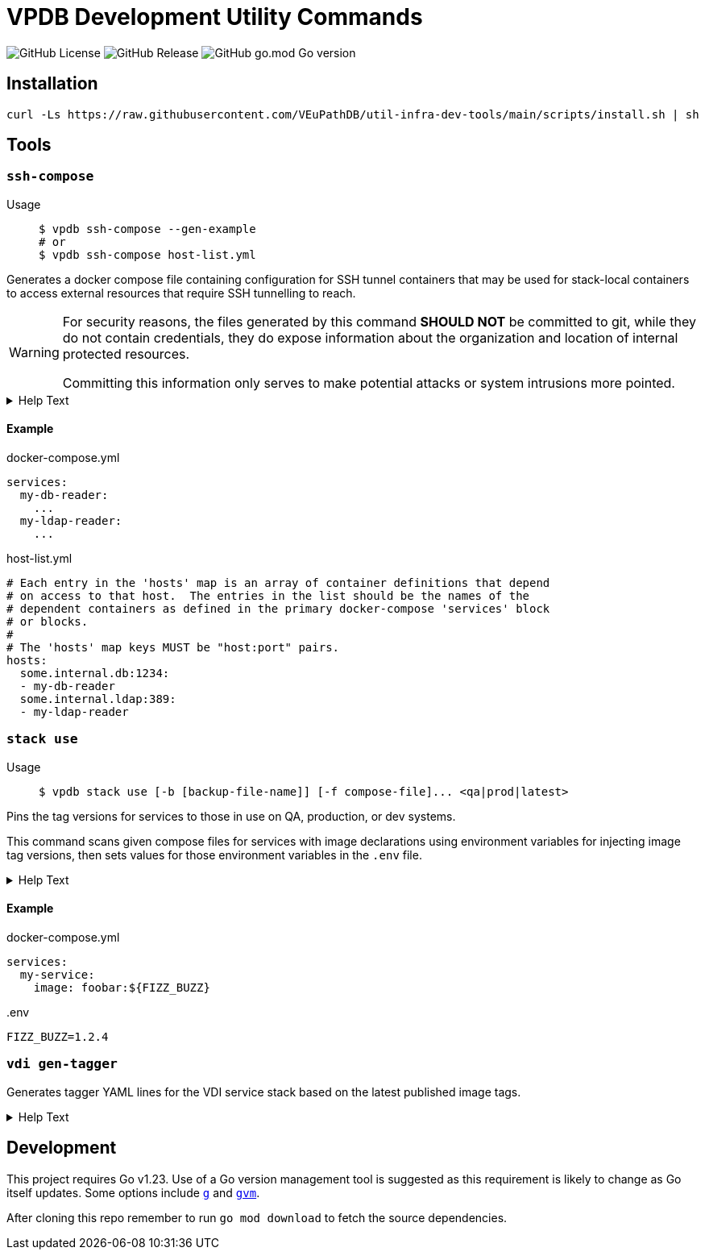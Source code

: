 = VPDB Development Utility Commands
ifdef::env-github[]
:warning-caption: :warning:
endif::[]
ifndef::env-github[]
:icons: font
endif::[]

image:https://img.shields.io/github/license/veupathdb/util-infra-dev-tools[GitHub License]
image:https://img.shields.io/github/v/release/veupathdb/util-infra-dev-tools[GitHub Release]
image:https://img.shields.io/github/go-mod/go-version/veupathdb/util-infra-dev-tools[GitHub go.mod Go version]



== Installation

----
curl -Ls https://raw.githubusercontent.com/VEuPathDB/util-infra-dev-tools/main/scripts/install.sh | sh
----


== Tools

=== `ssh-compose`

Usage::
+
[source, shell]
----
$ vpdb ssh-compose --gen-example
# or
$ vpdb ssh-compose host-list.yml
----

Generates a docker compose file containing configuration for SSH tunnel
containers that may be used for stack-local containers to access external
resources that require SSH tunnelling to reach.


[WARNING]
--
For security reasons, the files generated by this command *SHOULD NOT* be
committed to git, while they do not contain credentials, they do expose
information about the organization and location of internal protected resources.

Committing this information only serves to make potential attacks or system
intrusions more pointed.
--


.Help Text
[%collapsible]
====
[source, console]
----
$ vpdb ssh-compose --help
Usage:
  vpdb ssh-compose [options] <hosts-list>

    Generates a docker-compose configuration file and required environment variables to access
    target hosts by tunneling through a configured server via SSH.

    If an `.env` file already exists in this project, it will be updated to add any missing
    environment variables required by the generated docker compose file.  If no `.env` file yet
    exists in this project, a new one will be generated.  See the docker compose docs for `.env`
    files for more info.

    WARNING: It is strongly advised that users review all relevant security policies before
    instantiation or use of any of the containers defined in the docker-compose config generated by
    this tool to ensure that the intended use of the tunnels established by the defined containers
    is not in violation of any security policy or policies.

Flags
  -i <arg> | --image=<arg>
      Specifies an alternative docker image to use for the SSH tunnel containers.
  --gen-example
      Generates an example host-list yaml file.
  -s <arg> | --ssh-home=<arg>
      Specifies an alternative path for SSH config and key files.

      Defaults to "$HOME/.ssh".
  -h | --help
      Prints this help text.

Inherited Flags
  -V
      Verbose logging.  Specify multiple times to enable more granular logging.
      1x INFO, 2x DEBUG, 3x TRACE.
  -v | --version

Arguments
  <hosts-list>
      YAML file providing mapping of hosts to dependent docker compose service names.  An example
      may be generated via the --gen-example flag.
----
====

==== Example

.docker-compose.yml
[source, yaml]
----
services:
  my-db-reader:
    ...
  my-ldap-reader:
    ...
----

.host-list.yml
[source, yaml]
----
# Each entry in the 'hosts' map is an array of container definitions that depend
# on access to that host.  The entries in the list should be the names of the
# dependent containers as defined in the primary docker-compose 'services' block
# or blocks.
#
# The 'hosts' map keys MUST be "host:port" pairs.
hosts:
  some.internal.db:1234:
  - my-db-reader
  some.internal.ldap:389:
  - my-ldap-reader
----

=== `stack use`

Usage::
+
[source, console]
$ vpdb stack use [-b [backup-file-name]] [-f compose-file]... <qa|prod|latest>

Pins the tag versions for services to those in use on QA, production, or dev
systems.

This command scans given compose files for services with image declarations
using environment variables for injecting image tag versions, then sets values
for those environment variables in the `.env` file.

.Help Text
[%collapsible]
====
[source, console]
----
$ vpdb stack use --help
Usage:
  vpdb stack use [options] <version>

    Updates the local .env file to pin the stack image versions to a specific set of images.

Flags
  -b [file] | --make-backup=[file]
      Backup .env file (if exist) before writing modifications.

      May optionally be used to specify the name of the backup file if desired.
  -f <path> | --compose-file=<path>
      Specifies a docker compose file containing images whose versions should be pinned.
      May be provided more than once.

      If unused, then 'docker-compose.yml' will be assumed.
  -h | --help
      Prints this help text.

Inherited Flags
  -V
      Verbose logging.  Specify multiple times to enable more granular logging.
      1x INFO, 2x DEBUG, 3x TRACE.
  -v | --version

Arguments
  <version>
      Environment to mimic.

      May be one of:
      - latest
      - qa
      - prod
----
====

==== Example

.docker-compose.yml
[source, yml]
----
services:
  my-service:
    image: foobar:${FIZZ_BUZZ}
----

..env
[source, shellscript]
----
FIZZ_BUZZ=1.2.4
----

=== `vdi gen-tagger`

Generates tagger YAML lines for the VDI service stack based on the latest
published image tags.

.Help Text
[%collapsible]
====
[source, console]
----
$ vpdb vdi gen-tagger --help
Usage:
  vpdb vdi gen-tagger [options]

    Generates YAML map entries for the latest VDI docker image tags and prints them on STDOUT.

Flags
  -w  | --write-versions=
      Write versions out to versions.yml file.  Command will fail if versions.yml file does not
      already exist in the current working directory.
  -h | --help
      Prints this help text.

Inherited Flags
  -V
      Verbose logging.  Specify multiple times to enable more granular logging.
      1x INFO, 2x DEBUG, 3x TRACE.
  -v | --version
----
====

== Development

This project requires Go v1.23.  Use of a Go version management tool is
suggested as this requirement is likely to change as Go itself updates.  Some
options include link:https://github.com/voidint/g[`g`] and
link:https://github.com/moovweb/gvm[`gvm`].

After cloning this repo remember to run `go mod download` to fetch the source
dependencies.
